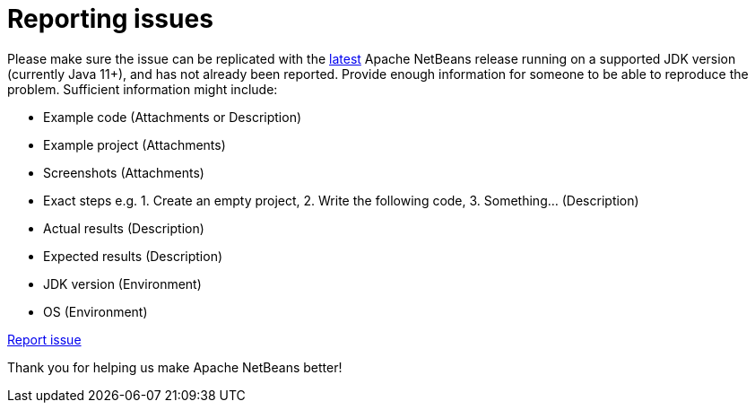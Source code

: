 ////
     Licensed to the Apache Software Foundation (ASF) under one
     or more contributor license agreements.  See the NOTICE file
     distributed with this work for additional information
     regarding copyright ownership.  The ASF licenses this file
     to you under the Apache License, Version 2.0 (the
     "License"); you may not use this file except in compliance
     with the License.  You may obtain a copy of the License at

       http://www.apache.org/licenses/LICENSE-2.0

     Unless required by applicable law or agreed to in writing,
     software distributed under the License is distributed on an
     "AS IS" BASIS, WITHOUT WARRANTIES OR CONDITIONS OF ANY
     KIND, either express or implied.  See the License for the
     specific language governing permissions and limitations
     under the License.
////
= Reporting issues
:jbake-type: page
:jbake-tags: community
:jbake-status: published
:keywords: Apache NetBeans issue report
:description: Apache NetBeans Reporting Issues


Please make sure the issue can be replicated with the xref:../download/index.adoc[latest] Apache NetBeans release
running on a supported JDK version (currently Java 11+),
and has not already been reported. Provide enough information for someone to be able
to reproduce the problem. Sufficient information might include:

- Example code (Attachments or Description)
- Example project (Attachments)
- Screenshots (Attachments)
- Exact steps e.g. 1. Create an empty project, 2. Write the following code, 3. Something... (Description)
- Actual results (Description)
- Expected results (Description)
- JDK version (Environment)
- OS (Environment)

link:https://github.com/apache/netbeans/issues[Report issue, role="button success"]

Thank you for helping us make Apache NetBeans better!
